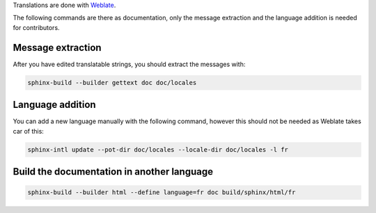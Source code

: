 Translations are done with `Weblate <https://hosted.weblate.org/projects/canaille/documentation>`__.

The following commands are there as documentation, only the message extraction and the language addition is needed for contributors.

Message extraction
~~~~~~~~~~~~~~~~~~

After you have edited translatable strings, you should extract the messages with:

.. code-block:: bash

    sphinx-build --builder gettext doc doc/locales

Language addition
~~~~~~~~~~~~~~~~~

You can add a new language manually with the following command, however this should not be needed as Weblate takes car of this:

.. code-block:: bash

    sphinx-intl update --pot-dir doc/locales --locale-dir doc/locales -l fr

Build the documentation in another language
~~~~~~~~~~~~~~~~~~~~~~~~~~~~~~~~~~~~~~~~~~~

.. code-block:: bash

    sphinx-build --builder html --define language=fr doc build/sphinx/html/fr
